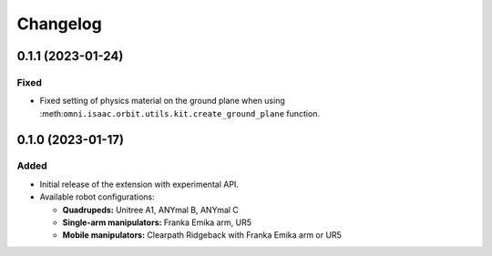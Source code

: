 Changelog
---------

0.1.1 (2023-01-24)
~~~~~~~~~~~~~~~~~~

Fixed
^^^^^

* Fixed setting of physics material on the ground plane when using :meth:``omni.isaac.orbit.utils.kit.create_ground_plane`` function.


0.1.0 (2023-01-17)
~~~~~~~~~~~~~~~~~~

Added
^^^^^

* Initial release of the extension with experimental API.
* Available robot configurations:

  * **Quadrupeds:** Unitree A1, ANYmal B, ANYmal C
  * **Single-arm manipulators:** Franka Emika arm, UR5
  * **Mobile manipulators:** Clearpath Ridgeback with Franka Emika arm or UR5

